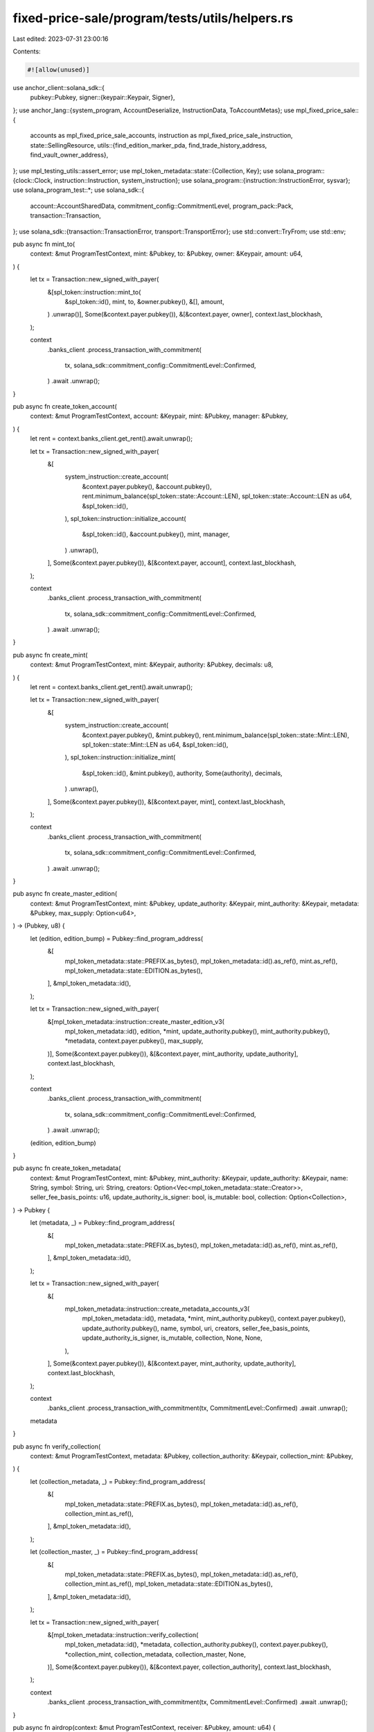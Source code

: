 fixed-price-sale/program/tests/utils/helpers.rs
===============================================

Last edited: 2023-07-31 23:00:16

Contents:

.. code-block:: rs

    #![allow(unused)]

use anchor_client::solana_sdk::{
    pubkey::Pubkey,
    signer::{keypair::Keypair, Signer},
};
use anchor_lang::{system_program, AccountDeserialize, InstructionData, ToAccountMetas};
use mpl_fixed_price_sale::{
    accounts as mpl_fixed_price_sale_accounts, instruction as mpl_fixed_price_sale_instruction,
    state::SellingResource,
    utils::{find_edition_marker_pda, find_trade_history_address, find_vault_owner_address},
};
use mpl_testing_utils::assert_error;
use mpl_token_metadata::state::{Collection, Key};
use solana_program::{clock::Clock, instruction::Instruction, system_instruction};
use solana_program::{instruction::InstructionError, sysvar};
use solana_program_test::*;
use solana_sdk::{
    account::AccountSharedData, commitment_config::CommitmentLevel, program_pack::Pack,
    transaction::Transaction,
};
use solana_sdk::{transaction::TransactionError, transport::TransportError};
use std::convert::TryFrom;
use std::env;

pub async fn mint_to(
    context: &mut ProgramTestContext,
    mint: &Pubkey,
    to: &Pubkey,
    owner: &Keypair,
    amount: u64,
) {
    let tx = Transaction::new_signed_with_payer(
        &[spl_token::instruction::mint_to(
            &spl_token::id(),
            mint,
            to,
            &owner.pubkey(),
            &[],
            amount,
        )
        .unwrap()],
        Some(&context.payer.pubkey()),
        &[&context.payer, owner],
        context.last_blockhash,
    );

    context
        .banks_client
        .process_transaction_with_commitment(
            tx,
            solana_sdk::commitment_config::CommitmentLevel::Confirmed,
        )
        .await
        .unwrap();
}

pub async fn create_token_account(
    context: &mut ProgramTestContext,
    account: &Keypair,
    mint: &Pubkey,
    manager: &Pubkey,
) {
    let rent = context.banks_client.get_rent().await.unwrap();

    let tx = Transaction::new_signed_with_payer(
        &[
            system_instruction::create_account(
                &context.payer.pubkey(),
                &account.pubkey(),
                rent.minimum_balance(spl_token::state::Account::LEN),
                spl_token::state::Account::LEN as u64,
                &spl_token::id(),
            ),
            spl_token::instruction::initialize_account(
                &spl_token::id(),
                &account.pubkey(),
                mint,
                manager,
            )
            .unwrap(),
        ],
        Some(&context.payer.pubkey()),
        &[&context.payer, account],
        context.last_blockhash,
    );

    context
        .banks_client
        .process_transaction_with_commitment(
            tx,
            solana_sdk::commitment_config::CommitmentLevel::Confirmed,
        )
        .await
        .unwrap();
}

pub async fn create_mint(
    context: &mut ProgramTestContext,
    mint: &Keypair,
    authority: &Pubkey,
    decimals: u8,
) {
    let rent = context.banks_client.get_rent().await.unwrap();

    let tx = Transaction::new_signed_with_payer(
        &[
            system_instruction::create_account(
                &context.payer.pubkey(),
                &mint.pubkey(),
                rent.minimum_balance(spl_token::state::Mint::LEN),
                spl_token::state::Mint::LEN as u64,
                &spl_token::id(),
            ),
            spl_token::instruction::initialize_mint(
                &spl_token::id(),
                &mint.pubkey(),
                authority,
                Some(authority),
                decimals,
            )
            .unwrap(),
        ],
        Some(&context.payer.pubkey()),
        &[&context.payer, mint],
        context.last_blockhash,
    );

    context
        .banks_client
        .process_transaction_with_commitment(
            tx,
            solana_sdk::commitment_config::CommitmentLevel::Confirmed,
        )
        .await
        .unwrap();
}

pub async fn create_master_edition(
    context: &mut ProgramTestContext,
    mint: &Pubkey,
    update_authority: &Keypair,
    mint_authority: &Keypair,
    metadata: &Pubkey,
    max_supply: Option<u64>,
) -> (Pubkey, u8) {
    let (edition, edition_bump) = Pubkey::find_program_address(
        &[
            mpl_token_metadata::state::PREFIX.as_bytes(),
            mpl_token_metadata::id().as_ref(),
            mint.as_ref(),
            mpl_token_metadata::state::EDITION.as_bytes(),
        ],
        &mpl_token_metadata::id(),
    );

    let tx = Transaction::new_signed_with_payer(
        &[mpl_token_metadata::instruction::create_master_edition_v3(
            mpl_token_metadata::id(),
            edition,
            *mint,
            update_authority.pubkey(),
            mint_authority.pubkey(),
            *metadata,
            context.payer.pubkey(),
            max_supply,
        )],
        Some(&context.payer.pubkey()),
        &[&context.payer, mint_authority, update_authority],
        context.last_blockhash,
    );

    context
        .banks_client
        .process_transaction_with_commitment(
            tx,
            solana_sdk::commitment_config::CommitmentLevel::Confirmed,
        )
        .await
        .unwrap();

    (edition, edition_bump)
}

pub async fn create_token_metadata(
    context: &mut ProgramTestContext,
    mint: &Pubkey,
    mint_authority: &Keypair,
    update_authority: &Keypair,
    name: String,
    symbol: String,
    uri: String,
    creators: Option<Vec<mpl_token_metadata::state::Creator>>,
    seller_fee_basis_points: u16,
    update_authority_is_signer: bool,
    is_mutable: bool,
    collection: Option<Collection>,
) -> Pubkey {
    let (metadata, _) = Pubkey::find_program_address(
        &[
            mpl_token_metadata::state::PREFIX.as_bytes(),
            mpl_token_metadata::id().as_ref(),
            mint.as_ref(),
        ],
        &mpl_token_metadata::id(),
    );

    let tx = Transaction::new_signed_with_payer(
        &[
            mpl_token_metadata::instruction::create_metadata_accounts_v3(
                mpl_token_metadata::id(),
                metadata,
                *mint,
                mint_authority.pubkey(),
                context.payer.pubkey(),
                update_authority.pubkey(),
                name,
                symbol,
                uri,
                creators,
                seller_fee_basis_points,
                update_authority_is_signer,
                is_mutable,
                collection,
                None,
                None,
            ),
        ],
        Some(&context.payer.pubkey()),
        &[&context.payer, mint_authority, update_authority],
        context.last_blockhash,
    );

    context
        .banks_client
        .process_transaction_with_commitment(tx, CommitmentLevel::Confirmed)
        .await
        .unwrap();

    metadata
}

pub async fn verify_collection(
    context: &mut ProgramTestContext,
    metadata: &Pubkey,
    collection_authority: &Keypair,
    collection_mint: &Pubkey,
) {
    let (collection_metadata, _) = Pubkey::find_program_address(
        &[
            mpl_token_metadata::state::PREFIX.as_bytes(),
            mpl_token_metadata::id().as_ref(),
            collection_mint.as_ref(),
        ],
        &mpl_token_metadata::id(),
    );

    let (collection_master, _) = Pubkey::find_program_address(
        &[
            mpl_token_metadata::state::PREFIX.as_bytes(),
            mpl_token_metadata::id().as_ref(),
            collection_mint.as_ref(),
            mpl_token_metadata::state::EDITION.as_bytes(),
        ],
        &mpl_token_metadata::id(),
    );

    let tx = Transaction::new_signed_with_payer(
        &[mpl_token_metadata::instruction::verify_collection(
            mpl_token_metadata::id(),
            *metadata,
            collection_authority.pubkey(),
            context.payer.pubkey(),
            *collection_mint,
            collection_metadata,
            collection_master,
            None,
        )],
        Some(&context.payer.pubkey()),
        &[&context.payer, collection_authority],
        context.last_blockhash,
    );

    context
        .banks_client
        .process_transaction_with_commitment(tx, CommitmentLevel::Confirmed)
        .await
        .unwrap();
}

pub async fn airdrop(context: &mut ProgramTestContext, receiver: &Pubkey, amount: u64) {
    let tx = Transaction::new_signed_with_payer(
        &[system_instruction::transfer(
            &context.payer.pubkey(),
            receiver,
            amount,
        )],
        Some(&context.payer.pubkey()),
        &[&context.payer],
        context.last_blockhash,
    );

    context
        .banks_client
        .process_transaction_with_commitment(tx, CommitmentLevel::Confirmed)
        .await
        .unwrap();
}

pub async fn create_collection(
    context: &mut ProgramTestContext,
    mint_authority: &Keypair,
) -> (Pubkey, Pubkey) {
    let mint = Keypair::new();
    create_mint(context, &mint, &mint_authority.pubkey(), 0).await;

    let token_account = Keypair::new();
    create_token_account(
        context,
        &token_account,
        &mint.pubkey(),
        &mint_authority.pubkey(),
    )
    .await;

    mint_to(
        context,
        &mint.pubkey(),
        &token_account.pubkey(),
        mint_authority,
        1,
    )
    .await;

    let collection_metadata = create_token_metadata(
        context,
        &mint.pubkey(),
        mint_authority,
        mint_authority,
        String::from("Collection"),
        String::from("CLC"),
        String::from("URL"),
        None,
        0,
        true,
        true,
        None,
    )
    .await;

    create_master_edition(
        context,
        &mint.pubkey(),
        mint_authority,
        mint_authority,
        &collection_metadata,
        Some(0),
    )
    .await;

    (mint.pubkey(), token_account.pubkey())
}

pub async fn create_master_nft(
    context: &mut ProgramTestContext,
    authority: &Keypair,     // new nft owner
    collection_key: &Pubkey, // collection mint
    collection_authority: &Keypair,
    verify: bool,
) -> (Pubkey, Pubkey, Pubkey) {
    let mint = Keypair::new();
    create_mint(context, &mint, &authority.pubkey(), 0).await;

    let token_account = Keypair::new();
    create_token_account(context, &token_account, &mint.pubkey(), &authority.pubkey()).await;

    mint_to(
        context,
        &mint.pubkey(),
        &token_account.pubkey(),
        authority,
        1,
    )
    .await;

    let collection = Collection {
        verified: false,
        key: *collection_key,
    };

    let metadata = create_token_metadata(
        context,
        &mint.pubkey(),
        authority,
        authority,
        String::from("Collection item"),
        String::from("CLCIT"),
        String::from("URI"),
        None,
        0,
        true,
        true,
        Some(collection),
    )
    .await;

    create_master_edition(
        context,
        &mint.pubkey(),
        authority,
        authority,
        &metadata,
        Some(0),
    )
    .await;

    if verify {
        verify_collection(context, &metadata, collection_authority, collection_key).await;
    }

    (mint.pubkey(), token_account.pubkey(), metadata)
}

/// In CI we're running into IoError(the request exceeded its deadline) which is most likely a
/// timing issue that happens due to decreased performance.
/// Increasing compute limits seems to have made this happen less often, but for a few tests we
/// still observe this behavior which makes tests fail in CI for the wrong reason.
/// The below is a workaround to make it even less likely.
/// Tests are still brittle, but fail much less often which is the best we can do for now aside
/// from disabling the problematic tests in CI entirely.
pub fn assert_error_ignoring_io_error_in_ci(error: &BanksClientError, error_code: u32) {
    match error {
        BanksClientError::Io(err) if env::var("CI").is_ok() => {
            match err.kind() {
                std::io::ErrorKind::Other
                    if &err.to_string() == "the request exceeded its deadline" =>
                {
                    eprintln!("Encountered {:#?} error", err);
                    eprintln!("However since we are running in CI this is acceptable and we can ignore it");
                }
                _ => {
                    eprintln!("Encountered {:#?} error ({})", err, err);
                    panic!("Encountered unknown IoError");
                }
            }
        }
        _ => {
            assert_error!(error, &error_code)
        }
    }
}

/// See `assert_error_ignoring_io_error_in_ci` for more details regarding this workaround
pub fn unwrap_ignoring_io_error_in_ci(result: Result<(), BanksClientError>) {
    match result {
        Ok(()) => (),
        Err(error) => match error {
            BanksClientError::Io(err) if env::var("CI").is_ok() => match err.kind() {
                std::io::ErrorKind::Other
                    if &err.to_string() == "the request exceeded its deadline" =>
                {
                    eprintln!("Encountered {:#?} error", err);
                    eprintln!("However since we are running in CI this is acceptable and we can ignore it");
                }
                _ => {
                    eprintln!("Encountered {:#?} error ({})", err, err);
                    panic!("Encountered unknown IoError");
                }
            },
            _ => {
                panic!("Encountered: {:#?}", error);
            }
        },
    }
}

pub struct BuyManager<'a> {
    pub context: &'a mut ProgramTestContext,
    pub selling_resource_keypair: Keypair,
    pub selling_resource: Option<SellingResource>,
    pub market_keypair: Keypair,
    pub treasury_mint_keypair: Keypair,
    pub treasury_holder_keypair: Keypair,
    pub admin_wallet: Keypair,
    pub user_token_account: Option<Keypair>,
    pub trade_history: Option<Pubkey>,
    pub trade_history_bump: Option<u8>,
    pub vault_owner_bump: Option<u8>,
    pub vault_owner: Option<Pubkey>,
}

pub async fn buy_setup<'a>(manager: &mut BuyManager<'a>) -> Result<(), BanksClientError> {
    let selling_resource_data = manager
        .context
        .banks_client
        .get_account(manager.selling_resource_keypair.pubkey())
        .await
        .unwrap()
        .unwrap()
        .data;
    let selling_resource =
        SellingResource::try_deserialize(&mut selling_resource_data.as_ref()).unwrap();

    let (trade_history, trade_history_bump) = find_trade_history_address(
        &manager.context.payer.pubkey(),
        &manager.market_keypair.pubkey(),
    );
    let (owner, vault_owner_bump) =
        find_vault_owner_address(&selling_resource.resource, &selling_resource.store);

    let payer_pubkey = manager.context.payer.pubkey();

    let user_token_account = Keypair::new();
    create_token_account(
        manager.context,
        &user_token_account,
        &manager.treasury_mint_keypair.pubkey(),
        &payer_pubkey,
    )
    .await;

    manager.selling_resource = Some(selling_resource);
    manager.user_token_account = Some(user_token_account);
    manager.trade_history = Some(trade_history);
    manager.trade_history_bump = Some(trade_history_bump);
    manager.vault_owner_bump = Some(vault_owner_bump);
    manager.vault_owner = Some(owner);

    println!("vault owner bump: {}", vault_owner_bump);
    println!("vault owner: {}", owner);
    // println!("manager owner: {}", manager.owner);
    println!("trade history bump: {}", trade_history_bump);
    println!("trade history: {}", trade_history);

    Ok(())
}

pub async fn buy_one<'a>(
    manager: &mut BuyManager<'_>,
    edition_marker: Option<u64>,
) -> Result<(), BanksClientError> {
    let payer_pubkey = manager.context.payer.pubkey();

    mint_to(
        manager.context,
        &manager.treasury_mint_keypair.pubkey(),
        &manager.user_token_account.as_ref().unwrap().pubkey(),
        &manager.admin_wallet,
        1_000_000,
    )
    .await;

    let new_mint_keypair = Keypair::new();
    create_mint(manager.context, &new_mint_keypair, &payer_pubkey, 0).await;

    let new_mint_token_account = Keypair::new();
    create_token_account(
        manager.context,
        &new_mint_token_account,
        &new_mint_keypair.pubkey(),
        &payer_pubkey,
    )
    .await;

    let payer_keypair = Keypair::from_bytes(&manager.context.payer.to_bytes()).unwrap();
    mint_to(
        manager.context,
        &new_mint_keypair.pubkey(),
        &new_mint_token_account.pubkey(),
        &payer_keypair,
        1,
    )
    .await;

    let (master_edition_metadata, _) = Pubkey::find_program_address(
        &[
            mpl_token_metadata::state::PREFIX.as_bytes(),
            mpl_token_metadata::id().as_ref(),
            manager.selling_resource.as_ref().unwrap().resource.as_ref(),
        ],
        &mpl_token_metadata::id(),
    );

    let (master_edition, _) = Pubkey::find_program_address(
        &[
            mpl_token_metadata::state::PREFIX.as_bytes(),
            mpl_token_metadata::id().as_ref(),
            manager.selling_resource.as_ref().unwrap().resource.as_ref(),
            mpl_token_metadata::state::EDITION.as_bytes(),
        ],
        &mpl_token_metadata::id(),
    );

    let selling_resource_data = manager
        .context
        .banks_client
        .get_account(manager.selling_resource_keypair.pubkey())
        .await
        .unwrap()
        .unwrap()
        .data;
    let selling_resource =
        SellingResource::try_deserialize(&mut selling_resource_data.as_ref()).unwrap();

    let edition_num = if let Some(marker_num) = edition_marker {
        marker_num * 248
    } else {
        selling_resource.supply + 1
    };

    let (edition_marker, _) = find_edition_marker_pda(
        &manager.selling_resource.as_ref().unwrap().resource,
        edition_num,
    );

    let (new_metadata, _) = Pubkey::find_program_address(
        &[
            mpl_token_metadata::state::PREFIX.as_bytes(),
            mpl_token_metadata::id().as_ref(),
            new_mint_keypair.pubkey().as_ref(),
        ],
        &mpl_token_metadata::id(),
    );

    let (new_edition, _) = Pubkey::find_program_address(
        &[
            mpl_token_metadata::state::PREFIX.as_bytes(),
            mpl_token_metadata::id().as_ref(),
            new_mint_keypair.pubkey().as_ref(),
            mpl_token_metadata::state::EDITION.as_bytes(),
        ],
        &mpl_token_metadata::id(),
    );

    // Buy
    let accounts = mpl_fixed_price_sale_accounts::Buy {
        market: manager.market_keypair.pubkey(),
        selling_resource: manager.selling_resource_keypair.pubkey(),
        user_token_account: manager.user_token_account.as_ref().unwrap().pubkey(),
        user_wallet: manager.context.payer.pubkey(),
        trade_history: manager.trade_history.unwrap(),
        treasury_holder: manager.treasury_holder_keypair.pubkey(),
        new_metadata,
        new_edition,
        master_edition,
        new_mint: new_mint_keypair.pubkey(),
        edition_marker,
        vault: manager.selling_resource.as_ref().unwrap().vault,
        owner: manager.vault_owner.unwrap(),
        new_token_account: new_mint_token_account.pubkey(),
        master_edition_metadata,
        clock: sysvar::clock::ID,
        rent: sysvar::rent::ID,
        token_metadata_program: mpl_token_metadata::ID,
        token_program: spl_token::ID,
        system_program: system_program::ID,
    }
    .to_account_metas(None);

    let data = mpl_fixed_price_sale_instruction::Buy {
        _trade_history_bump: manager.trade_history_bump.unwrap(),
        vault_owner_bump: manager.vault_owner_bump.unwrap(),
    }
    .data();

    let instruction = Instruction {
        program_id: mpl_fixed_price_sale::id(),
        data,
        accounts,
    };

    let tx = Transaction::new_signed_with_payer(
        &[instruction],
        Some(&manager.context.payer.pubkey()),
        &[&manager.context.payer],
        manager.context.last_blockhash,
    );

    manager
        .context
        .banks_client
        .process_transaction_with_commitment(tx, CommitmentLevel::Confirmed)
        .await
        .unwrap();

    Ok(())
}

pub async fn buy_one_v2<'a>(
    manager: &mut BuyManager<'_>,
    edition_marker_number: u64,
) -> Result<(), BanksClientError> {
    let payer_pubkey = manager.context.payer.pubkey();

    mint_to(
        manager.context,
        &manager.treasury_mint_keypair.pubkey(),
        &manager.user_token_account.as_ref().unwrap().pubkey(),
        &manager.admin_wallet,
        1_000_000,
    )
    .await;

    let new_mint_keypair = Keypair::new();
    create_mint(manager.context, &new_mint_keypair, &payer_pubkey, 0).await;

    let new_mint_token_account = Keypair::new();
    create_token_account(
        manager.context,
        &new_mint_token_account,
        &new_mint_keypair.pubkey(),
        &payer_pubkey,
    )
    .await;

    let payer_keypair = Keypair::from_bytes(&manager.context.payer.to_bytes()).unwrap();
    mint_to(
        manager.context,
        &new_mint_keypair.pubkey(),
        &new_mint_token_account.pubkey(),
        &payer_keypair,
        1,
    )
    .await;

    let (master_edition_metadata, _) = Pubkey::find_program_address(
        &[
            mpl_token_metadata::state::PREFIX.as_bytes(),
            mpl_token_metadata::id().as_ref(),
            manager.selling_resource.as_ref().unwrap().resource.as_ref(),
        ],
        &mpl_token_metadata::id(),
    );

    let (master_edition, _) = Pubkey::find_program_address(
        &[
            mpl_token_metadata::state::PREFIX.as_bytes(),
            mpl_token_metadata::id().as_ref(),
            manager.selling_resource.as_ref().unwrap().resource.as_ref(),
            mpl_token_metadata::state::EDITION.as_bytes(),
        ],
        &mpl_token_metadata::id(),
    );

    let selling_resource_data = manager
        .context
        .banks_client
        .get_account(manager.selling_resource_keypair.pubkey())
        .await
        .unwrap()
        .unwrap()
        .data;
    let selling_resource =
        SellingResource::try_deserialize(&mut selling_resource_data.as_ref()).unwrap();

    let edition_num = edition_marker_number * 248;

    let (edition_marker, _) = find_edition_marker_pda(
        &manager.selling_resource.as_ref().unwrap().resource,
        edition_num,
    );

    let (new_metadata, _) = Pubkey::find_program_address(
        &[
            mpl_token_metadata::state::PREFIX.as_bytes(),
            mpl_token_metadata::id().as_ref(),
            new_mint_keypair.pubkey().as_ref(),
        ],
        &mpl_token_metadata::id(),
    );

    let (new_edition, _) = Pubkey::find_program_address(
        &[
            mpl_token_metadata::state::PREFIX.as_bytes(),
            mpl_token_metadata::id().as_ref(),
            new_mint_keypair.pubkey().as_ref(),
            mpl_token_metadata::state::EDITION.as_bytes(),
        ],
        &mpl_token_metadata::id(),
    );

    // Buy
    let accounts = mpl_fixed_price_sale_accounts::Buy {
        market: manager.market_keypair.pubkey(),
        selling_resource: manager.selling_resource_keypair.pubkey(),
        user_token_account: manager.user_token_account.as_ref().unwrap().pubkey(),
        user_wallet: manager.context.payer.pubkey(),
        trade_history: manager.trade_history.unwrap(),
        treasury_holder: manager.treasury_holder_keypair.pubkey(),
        new_metadata,
        new_edition,
        master_edition,
        new_mint: new_mint_keypair.pubkey(),
        edition_marker,
        vault: manager.selling_resource.as_ref().unwrap().vault,
        owner: manager.vault_owner.unwrap(),
        new_token_account: new_mint_token_account.pubkey(),
        master_edition_metadata,
        clock: sysvar::clock::ID,
        rent: sysvar::rent::ID,
        token_metadata_program: mpl_token_metadata::ID,
        token_program: spl_token::ID,
        system_program: system_program::ID,
    }
    .to_account_metas(None);

    let data = mpl_fixed_price_sale_instruction::BuyV2 {
        _trade_history_bump: manager.trade_history_bump.unwrap(),
        vault_owner_bump: manager.vault_owner_bump.unwrap(),
        edition_marker_number,
    }
    .data();

    let instruction = Instruction {
        program_id: mpl_fixed_price_sale::id(),
        data,
        accounts,
    };

    let tx = Transaction::new_signed_with_payer(
        &[instruction],
        Some(&manager.context.payer.pubkey()),
        &[&manager.context.payer],
        manager.context.last_blockhash,
    );

    manager
        .context
        .banks_client
        .process_transaction_with_commitment(tx, CommitmentLevel::Confirmed)
        .await
        .unwrap();

    Ok(())
}

pub async fn fill_edition_marker(manager: &mut BuyManager<'_>, number: u64) {
    let (edition_marker, _) = find_edition_marker_pda(
        &manager.selling_resource.as_ref().unwrap().resource,
        248 * number,
    );

    let mut edition_marker_account = manager
        .context
        .banks_client
        .get_account(edition_marker)
        .await
        .unwrap()
        .unwrap();
    edition_marker_account.data[1..].fill(255);

    let shared_account: AccountSharedData = edition_marker_account.into();
    manager
        .context
        .set_account(&edition_marker, &shared_account);
}


